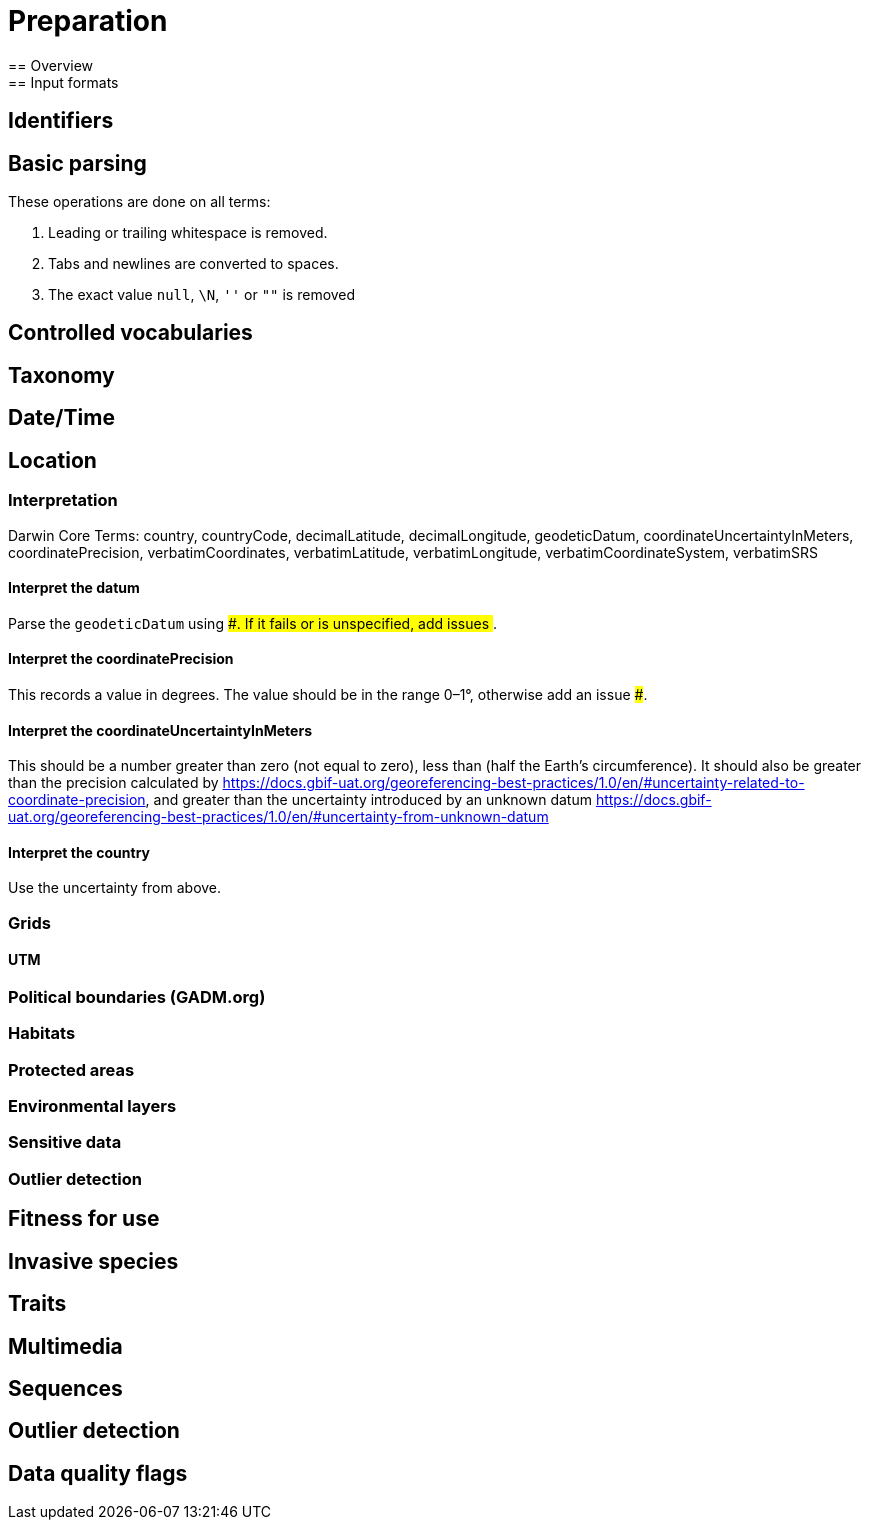 = Preparation
== Overview
== Input formats
== Identifiers
== Basic parsing

These operations are done on all terms:

1. Leading or trailing whitespace is removed.
2. Tabs and newlines are converted to spaces.
3. The exact value `null`, `\N`, `''` or `""` is removed

== Controlled vocabularies
== Taxonomy
== Date/Time
== Location
=== Interpretation

--
Darwin Core Terms: country, countryCode, decimalLatitude, decimalLongitude, geodeticDatum, coordinateUncertaintyInMeters, coordinatePrecision, verbatimCoordinates, verbatimLatitude, verbatimLongitude, verbatimCoordinateSystem, verbatimSRS
--

==== Interpret the datum

Parse the `geodeticDatum` using ####.  If it fails or is unspecified, add issues ###.

==== Interpret the coordinatePrecision

This records a value in degrees.  The value should be in the range 0–1°, otherwise add an issue ###.

==== Interpret the coordinateUncertaintyInMeters

This should be a number greater than zero (not equal to zero), less than (half the Earth's circumference).  It should also be greater than the precision calculated by https://docs.gbif-uat.org/georeferencing-best-practices/1.0/en/#uncertainty-related-to-coordinate-precision, and greater than the uncertainty introduced by an unknown datum https://docs.gbif-uat.org/georeferencing-best-practices/1.0/en/#uncertainty-from-unknown-datum

==== Interpret the country

Use the uncertainty from above.

=== Grids
==== UTM
=== Political boundaries (GADM.org)
=== Habitats
=== Protected areas
=== Environmental layers
=== Sensitive data
=== Outlier detection
== Fitness for use
== Invasive species
== Traits
== Multimedia
== Sequences
== Outlier detection
== Data quality flags
